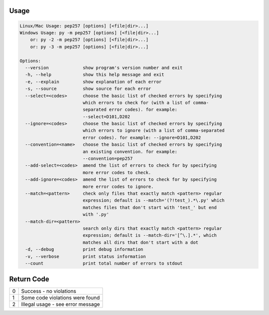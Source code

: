 Usage
^^^^^

.. code::

    Linux/Mac Usage: pep257 [options] [<file|dir>...]
    Windows Usage: py -m pep257 [options] [<file|dir>...]
        or: py -2 -m pep257 [options] [<file|dir>...]
        or: py -3 -m pep257 [options] [<file|dir>...]

    Options:
      --version             show program's version number and exit
      -h, --help            show this help message and exit
      -e, --explain         show explanation of each error
      -s, --source          show source for each error
      --select=<codes>      choose the basic list of checked errors by specifying
                            which errors to check for (with a list of comma-
                            separated error codes). for example:
                            --select=D101,D202
      --ignore=<codes>      choose the basic list of checked errors by specifying
                            which errors to ignore (with a list of comma-separated
                            error codes). for example: --ignore=D101,D202
      --convention=<name>   choose the basic list of checked errors by specifying
                            an existing convention. for example:
                            --convention=pep257
      --add-select=<codes>  amend the list of errors to check for by specifying
                            more error codes to check.
      --add-ignore=<codes>  amend the list of errors to check for by specifying
                            more error codes to ignore.
      --match=<pattern>     check only files that exactly match <pattern> regular
                            expression; default is --match='(?!test_).*\.py' which
                            matches files that don't start with 'test_' but end
                            with '.py'
      --match-dir=<pattern>
                            search only dirs that exactly match <pattern> regular
                            expression; default is --match-dir='[^\.].*', which
                            matches all dirs that don't start with a dot
      -d, --debug           print debug information
      -v, --verbose         print status information
      --count               print total number of errors to stdout

Return Code
^^^^^^^^^^^

+--------------+--------------------------------------------------------------+
| 0            | Success - no violations                                      |
+--------------+--------------------------------------------------------------+
| 1            | Some code violations were found                              |
+--------------+--------------------------------------------------------------+
| 2            | Illegal usage - see error message                            |
+--------------+--------------------------------------------------------------+
